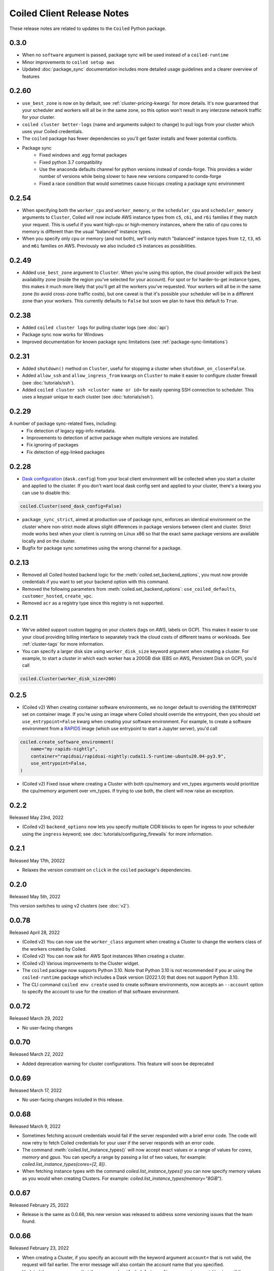 .. changelog:

===========================
Coiled Client Release Notes
===========================

These release notes are related to updates to the ``Coiled`` Python package.

.. _v0.3.0:

0.3.0
======

- When no ``software`` argument is passed, package sync will be used instead of a ``coiled-runtime``
- Minor improvements to ``coiled setup aws``
- Updated :doc:`package_sync` documentation includes more detailed usage guidelines and a clearer overview of features


.. _v0.2.60:

0.2.60
======

- ``use_best_zone`` is now on by default, see :ref:`cluster-pricing-kwargs` for more details.
  It's now guaranteed that your scheduler and workers will all be in the same zone, so this option won't result
  in any interzone network traffic for your cluster.
- ``coiled cluster better-logs`` (name and arguments subject to change) to pull logs from your cluster which uses
  your Coiled credentials.
- The ``coiled`` package has fewer dependencies so you'll get faster installs and fewer potential conflicts.
- Package sync
    - Fixed windows and .egg format packages
    - Fixed python 3.7 compatibility
    - Use the anaconda defaults channel for python versions instead of conda-forge. This provides a wider number of versions while being slower to have new versions compared to conda-forge
    - Fixed a race condition that would sometimes cause hiccups creating a package sync environment

.. _v0.2.54:

0.2.54
======
- When specifying both the ``worker_cpu`` and ``worker_memory``, or the ``scheduler_cpu`` and ``scheduler_memory`` arguments to ``Cluster``, Coiled will now include AWS instance types from ``c5``, ``c6i``, and ``r6i`` families if they match your request.
  This is useful if you want high-cpu or high-memory instances, where the ratio of cpu cores to memory is different than the usual "balanced" instance types.
- When you specify only cpu or memory (and not both), we'll only match "balanced" instance types from ``t2``, ``t3``, ``m5`` and ``m6i`` families on AWS. Previously we also included ``c5`` instances as possibilities.


.. _v0.2.49:

0.2.49
======
- Added ``use_best_zone`` argument to ``Cluster``.
  When you're using this option, the cloud provider will pick the best availability zone
  (inside the region you've selected for your account). For spot or for harder-to-get instance
  types, this makes it much more likely that you'll get all the workers you've requested.
  Your workers will all be in the same zone (to avoid cross-zone traffic costs), but one caveat
  is that it's possible your scheduler will be in a different zone than your workers.
  This currently defaults to ``False`` but soon we plan to have this default to ``True``.

.. _v0.2.38:

0.2.38
======
- Added ``coiled cluster logs`` for pulling cluster logs (see :doc:`api`)
- Package sync now works for Windows
- Improved documentation for known package sync limitations (see :ref:`package-sync-limitations`)

.. _v0.2.31:

0.2.31
======

- Added ``shutdown()`` method on ``Cluster``, useful for stopping a cluster when ``shutdown_on_close=False``.
- Added ``allow_ssh`` and ``allow_ingress_from`` kwargs on ``Cluster`` to make it easier to configure cluster firewall (see :doc:`tutorials/ssh`).
- Added ``coiled cluster ssh <cluster name or id>`` for easily opening SSH connection to scheduler. This uses a keypair
  unique to each cluster (see :doc:`tutorials/ssh`).

.. _v0.2.29:

0.2.29
======

A number of package sync-related fixes, including:
  - Fix detection of legacy egg-info metadata.
  - Improvements to detection of active package when multiple versions are installed.
  - Fix ignoring of packages
  - Fix detection of egg-linked packages

.. _v0.2.28:

0.2.28
======

- `Dask configuration <https://docs.dask.org/en/stable/configuration.html>`_ (``dask.config``) from your local client environment will be collected when you start a cluster and applied to the cluster.
  If you don't want local dask config sent and applied to your cluster, there's a kwarg you can use to disable this:

.. code-block:: python

  coiled.Cluster(send_dask_config=False)

- ``package_sync_strict``, aimed at production use of package sync, enforces an identical environment on the cluster
  where non-strict mode allows slight differences in package versions between client and cluster. Strict mode
  works best when your client is running on Linux x86 so that the exact same package versions are available locally
  and on the cluster.
- Bugfix for package sync sometimes using the wrong channel for a package.

.. _v0.2.13:

0.2.13
======

- Removed all Coiled hosted backend logic for the :meth:`coiled.set_backend_options`, you must now provide
  credentials if you want to set your backend option with this command.
- Removed the following parameters from :meth:`coiled.set_backend_options`: ``use_coiled_defaults``,
  ``customer_hosted``, ``create_vpc``.
- Removed ``acr`` as a registry type since this registry is not supported.

.. _v0.2.11:

0.2.11
======

- We've added support custom tagging on your clusters (tags on AWS, labels on GCP). This makes it easier to use your
  cloud providing billing interface to separately track the cloud costs of different teams or workloads.
  See :ref:`cluster-tags` for more information.

- You can specify a larger disk size using ``worker_disk_size`` keyword argument when creating a cluster.
  For example, to start a cluster in which each worker has a 200GB disk (EBS on AWS, Persistent Disk on GCP), you'd call

.. code-block:: python

  coiled.Cluster(worker_disk_size=200)

.. _v0.2.5:

0.2.5
=====

- (Coiled v2) When creating container software environments, we no longer default to overriding the
  ``ENTRYPOINT`` set on container image. If you're using an image where Coiled should override the
  entrypoint, then you should set ``use_entrypoint=False`` kwarg when creating your software environment.
  For example, to create a software environment from a `RAPIDS <https://rapids.ai>`_ image
  (which use entrypoint to start a Jupyter server), you'd call

.. code-block:: python

  coiled.create_software_environment(
      name="my-rapids-nightly",
      container="rapidsai/rapidsai-nightly:cuda11.5-runtime-ubuntu20.04-py3.9",
      use_entrypoint=False,
  )

- (Coiled v2) Fixed issue where creating a Cluster with both cpu/memory and vm_types arguments would
  prioritize the cpu/memory argument over vm_types. If trying to use both, the client will now raise
  an exception.

.. _v0.2.2:

0.2.2
======
Released May 23rd, 2022

- (Coiled v2) ``backend_options`` now lets you specify multiple CIDR blocks to open for ingress
  to your scheduler using the ``ingress`` keyword; see :doc:`tutorials/configuring_firewalls`
  for more information.

.. _v0.2.1:

0.2.1
======
Released May 17th, 20022

- Relaxes the version constraint on ``click`` in the ``coiled`` package's dependencies.

.. _v0.2.0:

0.2.0
======
Released May 5th, 2022

This version switches to using v2 clusters (see :doc:`v2`).

.. _v0.0.78:

0.0.78
======
Released April 28, 2022

- (Coiled v2) You can now use the ``worker_class`` argument when creating a Cluster to change the workers
  class of the workers created by Coiled.
- (Coiled v2) You can now ask for AWS Spot instances When creating a cluster.
- (Coiled v2) Various improvements to the Cluster widget.
- The ``coiled`` package now supports Python 3.10. Note that Python 3.10 is not recommended if you ar
  using the ``coiled-runtime`` package which includes a Dask version (2022.1.0) that does not support
  Python 3.10.
- The CLI command ``coiled env create`` used to create software environments,
  now accepts an ``--account`` option to specify the account to use for the
  creation of that software environment.

.. _v0.0.72:

0.0.72
======

Released March 29, 2022

- No user-facing changes

.. _v0.0.70:

0.0.70
======

Released March 22, 2022

- Added deprecation warning for cluster configurations. This feature will soon be deprecated

.. _v0.0.69:

0.0.69
======

Released March 17, 2022

- No user-facing changes included in this release.

.. _v0.0.68:

0.0.68
======

Released March 9, 2022

- Sometimes fetching account credentials would fail if the server responded with a brief error code.
  The code will now retry to fetch Coiled credentials for your user if the server responds with an error code.
- The command :meth:`coiled.list_instance_types()` will now accept exact values or a range of values for `cores`,
  `memory` and `gpus`. You can specify a range by passing a list of two values, for example:
  `coiled.list_instance_types(cores=[2, 8])`.
- When fetching instance types with the command `coiled.list_instance_types()` you can now specify memory values as
  you would when creating Clusters. For example: `coiled.list_instance_types(memory="8GiB")`.

.. _v0.0.67:

0.0.67
======

Released February 25, 2022

- Release is the same as 0.0.66, this new version was released to address some versioning issues
  that the team found.

.. _v0.0.66:

0.0.66
======

Released February 23, 2022

- When creating a Cluster, if you specify an account with the keyword argument ``account=`` that is
  not valid, the request will fail earlier. The error message will also contain the account name that
  you specified.
- Updated the error message that the command ``coiled.delete_software_environment()`` returns if the
  software environment doesn't exist. The error message will now contain the name of the software
  environment and the account.

.. _v0.0.65:

0.0.65
======

Released February 11, 2022

- Fix misleading error message warning about not getting workers, when workers don't connect
  to the scheduler once ``wait_for_workers`` completes.

.. _v0.0.64:

0.0.64
======

Released February 10, 2022

- This commit was stale and removed

.. _v0.0.63:

0.0.63
======

Released February 9, 2022

- Clusters created with the ``coiled.Cluster`` will now wait for 30% of the requested workers
  before returning the prompt back to the user. Please refer to the documentation on
  :ref:`waiting for workers <wait-for-workers>`.
- The method :meth:`coiled.Cluster()` accepts a ``wait_for_workers`` keyword argument that allows
  you to increase/decrease the number of workers that need to be created before returning the
  prompt back. Additionally, the option to wait for workers can be toggled off.
- Improved validation for instance types when creating a Cluster
- Added a warning message informing users to run ``coiled.get_notifications(level="ERROR")``
  when no workers have connected to the scheduler after 10 minutes.
- If a Cluster can't get any workers due to availability issues or any other reason, the
  ``coiled.Cluster()`` constructor will now return the last error message when Coiled tried to
  create the worker (you need to have ``wait_for_workers`` enabled).

.. _v0.0.62:

0.0.62
======

Released January 26, 2022

- The command ``coiled.list_instance_types`` now returns a list of all available instance
  types that your cloud provider allows.
- You can now specify a minimum number of memory, cores and gpus when using the command
  :meth:`coiled.list_instance_types`.

.. _v0.0.61:

0.0.61
======

Released January 12, 2022

- Fixed issue with setting loop when using a Dask version higher than 2021.11.2

.. _v0.0.60:

0.0.60
======

Released December 15, 2021

- ``set_backend_options`` no longer accepts arguments related to Azure backends.
- ``coiled.Cluster`` now accepts a ``use_scheduler_public_ip`` to configure the scheduler address the Coiled client connects to.

.. _v0.0.59:

0.0.59
======

Released December 13, 2021

- Pin ``Dask.distributed`` to a version prior to ``2021.12.0`` since this introduced an incompatibility with ``coiled``.

.. _v0.0.58:

0.0.58
======

Released December 03, 2021

- Fix a bug that prevented users' AWS credentials from being sent to clusters.

.. _v0.0.57:

0.0.57
======

Released December 01, 2021

- Add support for managing long lived API access tokens via the Coiled client.
- Coiled client is tested and supported for Python version 3.7, 3.8 and 3.9.
  Coiled client raises an exception if you attempt to install in an environment with
  python versions below 3.7 or version 3.10
- Removed functionality associated with Coiled Notebooks and Coiled Jobs since they
  have been deprecated.

.. _v0.0.56:

0.0.56
======

Released November 22, 2021

- Users can specify during cluster creation whether to use the public address or
  the private address of the scheduler to connect to the cluster.
- Python client will raise an ``AccountFormatError`` if the account is not a combination
  of lowercase letters, numbers or hyphens.

.. _v0.0.55:

0.0.55
======

Released November 11, 2021

- Fixed issue that when using the command ``coiled login --token`` in the terminal, would
  show an error message saying that you have run out of credits.
- Updated connection timeout, which should mitigate the timeout error that sometimes was ocurring
  when launching clusters.
- You can now customize the firewall/security group that Coiled uses by adding a ``firewall`` dictionary
  and pass it to the ``backend_options`` keyword argument for the ``coiled.Cluster`` constructor.

.. _v0.0.54:

0.0.54
======

Released October 17, 2021

- You can now specify a list of instance types with the
  ``scheduler_vm_types``/``worker_vm_types`` when creating a cluster
  using the ``coiled.Cluster()`` constructor.
- You can now select a GPU type by using the keyword argument ``gpu_type`` from
  the ``coiled.Cluster()`` constructor.
- Added a new command ``coiled.list_instance_types()`` to the Coiled Client which
  returns a list of allowed instance types that you can use while creating your
  Cluster.
- Added a new command ``coiled.list_gpu_types()`` to the Coiled Client which returns
  a list of allowed GPU types that you can use while creating your cluster.
- You can now specify ``enable_public_http``, ``enable_public_ssh`` and ``disable_public_ingress``
  when using the :meth:`coiled.set_backend_options` to have more control on the security group
  that Coiled created with AWS.
- You can now use the Clusters private IP address when interacting with your cluster by
  using ``backend_options={"disable_public_ingress": True}`` when creating a cluster with
  the ``coiled.Cluster()`` constructor or when setting your backend with the command
  :meth:`coiled.set_backend_options`.
- You can now remove port 22 from the AWS security group that Coiled creates in your
  account by setting the ``enable_public_ssh`` flag to False used with either the
  ``backend_options`` or when setting your backend with the command
  :meth:`coiled.set_backend_options`.


.. _v0.0.53:

0.0.53
======

Released October 13, 2021


- Environment variables sent to the Cluster with the ``environ=`` keyword argument
  are now converted to strings.
- Added a depagination method so our list commands (for example
  ``coiled.list_cluster_configurations()``) will now return all of the items instead
  of only the last 50.

.. _v0.0.52:

0.0.52
======

Released September 16, 2021

- ``coiled.set_backend_options()`` no longer supports the deprecated ECS backend.

.. _v0.0.51:

0.0.51
======

Released September 1, 2021

- Coiled clusters now support adaptive scaling. To enable it, create
  a cluster, then run ``cluster.adapt(maximum=max_number_of_workers)``.
- Removed an unused ``region`` parameter from ``coiled.Cluster()``.
  Cloud provider regions can be set using ``backend_options=``.
- ``coiled.create_notebook()`` now takes an optional ``account=`` parameter
  like the rest of the API. If there is a conflict between the account
  specified via the name and the account specified via tha ``account`` parameterm
  an error is raised.

.. _v0.0.50:

0.0.50
======

Released August 24, 2021

- Another ``aiobotocore``-related fix.

.. _v0.0.49:


0.0.49
======

Released August 20, 2021

- Hotfix to support ``aiobotocore==1.4.0``.

.. _v0.0.48:

0.0.48
======

Released August 17, 2021

- Hotfix to relax the dependency on ``typing_extensions`` in order to conflict less
  with third-party packages.

.. _v0.0.47:

0.0.47
======

Released August 13, 2021

- ``coiled.set_backend_options()`` has changed several parameter names, and it is now
  possible to specify a gcp zone. A VPC will now be created if credentials are provided.
- ``'vm_aws'`` is now the default backend for ``coiled.set_backend_options()`` in
  preparation for the deprecation of the ``'ecs'`` backend.

.. _v0.0.46:

0.0.46
======

Released August 2, 2021.

- Hotfix to better-specify typing-extensions dependency.

.. _v0.0.45:

0.0.45
======

Released July 28, 2021.

- ``coiled.set_backend_options()`` now supports specifying a Google Artifact Registry
  for storing software environments.
- Cluter protocols (currently either ``tls`` or ``wss``) can now be configured using
  the dask configuration system under ``coiled.protocol``.
- Cluster scheduler and worker options can now be configured using the dask configuration
  system under ``coiled.scheduler-options`` and ``coiled.worker-options``.

.. _v0.0.44:

0.0.44
======

Released July 15, 2021.

- Users with customer-hosted accounts on Google Cloud Platform can now provide a region
  (``gcp_region_name``) to ``coiled.set_backend_options()``.
- Users can now specify a ``protocol`` when creating a Coiled cluster. By default,
  clusters communicate over TLS (``"tls"``), but in some restricted environments it
  can be useful to direct traffic through the Coiled web application over websockets
  (``"wss"``).
- The command line interface for creating a software environment (``conda env create``)
  now accepts an optional ``--conda-env-name`` parameter to specify the name of the
  conda environment into which packages will be installed (defaults to ``coiled``).

.. _v0.0.43:

0.0.43
======

Released June 29, 2021.

- Hotfix to remove aiostream dependency

.. _v0.0.42:

0.0.42
======

Released June 29, 2021.

- ``coiled.set_backend_options()`` now supports configuring your Coiled account to
  run in your own Google Cloud Plaform account.

.. _v0.0.41:

0.0.41
======

Released June 9, 2021.

- New function ``coiled.set_backend_options()`` which allows users to set the options
  for an account (e.g., cloud provider, region, docker registry) from the Python
  client. Previously this was only available using the Coiled web application.
- Fixed a bug in ``coiled.performance_report()`` that was preventing performance data
  from being captured.
- Fixed an issue where an error building software environments could result in hanging
  client sessions.
- ``coiled.Cluster()``, ``coiled.start_job()``, ``coiled.create_software_environment()``,
  and ``coiled.create_notebook()`` can now take an optional ``environ`` dictionary as
  an argument, allowing users to pass in environment variables to clusters, jobs,
  software environments, and notebooks.  These environment variables are not encrypted,
  and so should not be used to store credentials or other sensitive information.
- ``coiled.list_core_usage()`` now shows additional information about how many credits
  your account has used for the current program period.
- ``coiled.Cluster()`` no longer raises a warning if no AWS credentials can be found,
  since a given cluster may not want or need to use them.

.. _v0.0.40:

0.0.40
======

Released May 18, 2021.

- New functions ``coiled.performance_report()`` and ``coiled.list_performance_reports()``.
  ``coiled.performance_report()`` is a context manager which captures cluster computation
  as a dask performance report, uploads it to Coiled, and hosts it online for later viewing.
- New function ``coiled.get_notifications()`` returns notifications from resource
  creation steps in your chosen cloud provider. This can be useful in debugging when
  resources do not launch as intended.
- ``coiled.create_software_environment()`` now has an optional argument ``force_rebuild``,
  defaulting to ``False``, which forces a rebuild of the software environment, even
  if one matching the given specification already exists. There is a new corresponding
  flag ``--force-rebuild`` in the ``coiled env create`` command line command.
- New functions ``coiled.cluster_logs()`` and ``coiled.job_logs()`` return logs from
  Coiled clusters and Coiled jobs, respectively. ``Cloud.logs()`` has been renamed to
  ``Cloud.cluster_logs()`` to better distinguish it from ``Cloud.job_logs()``.
- New function ``coiled.get_software_info()`` returns detailed information about a
  Coiled software environment specification.
- ``coiled.info()`` has been renamed to ``coiled.diagnostics()``, and now always returns
  JSON-formatted diagnostic information.
- New function ``coiled.list_user_information()`` provides information about the
  currently logged-in user.
- New function ``cloud.health_check()`` checks the user's connection with the Coiled
  Cloud application.
- ``coiled login --server <url-for-your-coiled-deployment>`` now works if there is a
  trailing slash in the URL.
- ``coiled login --account <team_slug>`` sets the user's specified account as a config value.
- Previously, some ``coiled`` functions accepted ``account`` as an optional parameter,
  and others did not. Now the entire API consistently allows users to specify
  their account with an ``account=`` keyword argument. The priority order for
  choosing an account to make API requests is:

  #. Accounts specified via a resource name (where applicable), e.g. ``name = <account-name>/<software-environment-name>``
  #. Accounts specified via the ``account=`` keyword argument
  #. Accounts specified in your Coiled configuration file (i.e. ``~/.config/dask/coiled.yaml``)
  #. The default account associated with your username (as determined by the token you use to log in)

- Most of the resource creation functions in the ``coiled`` API (e.g.,
  ``coiled.Cluster()`` or ``coiled.create_software_environment()``) can take a lot of
  optional arguments. The order of these arguments in their function invocations
  is not important, and so they have been turned into keyword-only arguments.

.. _v0.0.39:

0.0.39
======

Released on May 3, 2021.

- Following dask/distributed, we have dropped support for Python 3.6
- The arguments for ``coiled.Cluster()`` are now keyword-only.
- ``coiled`` is now more fully type annotated, allowing for better type checking
  and editor integration.
- ``coiled.Cloud.logs()`` now has ``account`` as an optional second parameter instead of
  a required first parameter to be more consistent with the rest of the API.
- Fixed a bug where updating the software environment in a cluster configuration
  did not work.
- Add a ``--private`` flag to the command line interface for ``coiled env create``.
- Fixed a bug where the ``rich`` console output from ``coiled`` did not work well with
  the Spyder editor.
- Fixed a bug where the ``coiled.Cloud.close()`` did not properly clean up threads.

.. _v0.0.38:

0.0.38
======

Released on March 25, 2021.

- Improve connection error when creating a ``coiled.Cluster`` where the local
  and remote versions of ``distributed`` use different protocol versions
- Return the name of newly started jobs for use in other API calls

.. _v0.0.37:

0.0.37
======

Released on March 2, 2021.

- Add core usage count interface
- Make startup error more generic and hopefully less confusing
- Filter clusters by descending order in ``coiled.list_clusters()``
- Add messages to commands and status bar to cluster creation
- Don't use coiled default if software environment doesn't exist
- Handle case when trying to create a cluster with a non-existent software environment
- Set minimum ``click`` version
- Several documentation updates

.. _v0.0.36:

0.0.36
======

Released on February 5, 2021.

- Add backend options docs
- Fix CLI command install for python < 3.8
- Add color to coiled login output
- Fix bug with ``coiled.Cluster(account=...)``
- De-couple container registry from backends options

.. _v0.0.35:

0.0.35
======

Released on January 29, 2021.

- Flatten json object if error doesn't have ``"message"``
- Enable all Django middleware to run ``async``
- Remove redundant test with flaky input mocking
- Use util ``handle_api_exception`` to handle exceptions

.. _v0.0.34:

0.0.34
======

Released on January 26, 2021.

- Update AWS IAM docs
- Add ``--retry``/``--no-retry`` option to ``coiled login``
- Update default conda env to ``coiled`` instead of ``base``
- Add ``worker_memory < "16 GiB"`` to GPU example
- Fix small issues in docs and add note for users in teams
- Do not add python via conda if ``container`` in software spec
- Use new ``Status`` ``enum`` in ``distributed``

.. _v0.0.33:

0.0.33
======

Released on January 15, 2021.

- Update ``post_build`` to run as POSIX shell
- Fix errors due to software environment / account name capitalization mismatches
- Automatically use local Python version when creating a ``pip``-only software environment
- Improved support for custom Docker registries
- Several documentation updates

.. _v0.0.32:

0.0.32
======

Released on December 22, 2020.

- Add ``boto3`` dependency

.. _v0.0.31:

0.0.31
======

Released on December 22, 2020.

- Add ``coiled.backend-options`` config value
- Allow selecting which AWS credentials are used
- Don't initialize with ``account`` when listing cluster configurations
- Add support for using custom Docker registries
- Add ``coiled.cluster_cost_estimate``
- Several documentation updates

.. _v0.0.30:

0.0.30
======

Released on November 30, 2020.

- Update API to support generalized backend options
- Enable ``coiled.inspect`` and ``coiled.install`` inside Jupyter

.. _v0.0.29:

0.0.29
======

Released on November 24, 2020.

- Add informative error message when AWS GPU capacity is low
- Fix bug in software environment creation which caused conda packages to be uninstalled
- Add notebook creation functionality and documentation
- Generalize backend options
- Add support for AWS Fargate spot instances

.. _v0.0.28:

0.0.28
======

Released on November 9, 2020.

- Expose ``private`` field in list/create/update
- More docs for running in users' AWS accounts
- Add Dask-SQL example
- Use examples account instead of coiled-examples
- Add list of permissions for users AWS accounts
- Add example to software environment usage section
- Update ``conda_env_name`` description
- Set default TOC level for sphinx theme

.. _v0.0.27:

0.0.27
======

Released on October 9, 2020.

- Fix AWS credentials error when running in Coiled notebooks

.. _v0.0.26:

0.0.26
======

Released on October 8, 2020.

- Handle AWS STS session credentials
- Fix coiled depending on older aiobotocore
- Only use proxied dashboard address in Jobs
- Improve invalid fargate resources error message
- Mention team accounts
- Support AWS credentials to launch resources on other AWS accounts
- Update FAQ with a note on notebooks and Azure support
- Add GPU docs
- Add jupyterlab example
- Add community page
- Add tabbed code snippets to doc landing page
- Ensure job configuration description and software envs are updated

.. _v0.0.25:

0.0.25
======

Released on September 22, 2020.

- Handle redirecting from ``beta.coiled.io`` to ``cloud.coiled.io``
- Add Prefect example
- Update dashboards to go through our proxy
- Add descriptions to notebooks
- Update cluster documentation
- Add Optuna example

.. _v0.0.24:


0.0.24
======

Released on September 16, 2020.

- Support overriding cluster configuration settings in ``coiled.Cluster``
- Don't require region on cluster creation
- Add links to OSS licenses
- Add ability to upload files
- Add access token for private repos

.. _v0.0.23:

0.0.23
======

Released on September 4, 2020.

- Fixed bug where specifying ``name`` in a conda spec would cause clusters to not be launched
- Open external links in a separate browser tab in the docs
- Explicitly set the number of worker threads to the number of CPUs requested if not otherwise specified
- Improvements to Coiled login behavior
- Update to using ``coiled/default`` as our default base image for software environments
- Several documentation updates

.. _v0.0.22:

0.0.22
======

Released on August 27, 2020.

- Add AWS multi-region support
- Log informative message when rebuilding a software environment Docker image
- Remove link to Getting Started guide from ``coiled login`` output
- Update ``distributed`` version pinning
- Add support for running non-Dask code through Coiled ``Jobs``
- Several documentation updates

.. _v0.0.21:

0.0.21
======

- Add logs to web UI
- Verify worker count during cluster creation
- Raise more informative error when a solve conda spec is not available
- Improve docker caching when building environments

.. _v0.0.20:

0.0.20
======

- Allow 'target' conda env in creating software environment (#664)
- Start EC2 instances in the right subnets (#689)

.. _v0.0.19:

0.0.19
======

- Added support for installing pip packages with ``coiled install``
- Support Python 3.8 on Windows with explicit ``ProactorEventLoop``
- Updated default ``coiled.Cluster`` configuration to use the current Python version
- Updated dependencies to include more flexible version checking in ``distributed``
- Don't scale clusters that we're re-connecting to
- Added support for using custom worker and scheduler classes

.. _v0.0.18:

0.0.18
======

Released August 8, 2020.

- Add ``--token`` option to ``coiled login``
- Add ``post_build=`` option to ``coiled.create_software_environment``
- Add back support for Python 3.6
- Remove extra newline from websocket output
- Remove ``coiled upload`` from public API
- Add ``coiled env`` CLI command group
- Several documentation updates

.. _v0.0.17:

0.0.17
======

Released July 31, 2020.

- Move documentation page to docs.coiled.io
- Added ``--version`` flag to ``coiled`` CLI
- Raise an informative error when using an outdated version of the ``coiled`` Python API
- Several documentation updates
- Added ``coiled.Cluster.get_logs`` method
- Added top-level ``coiled.config`` attribute
- Use fully qualified ``coiled.Cluster`` name in the cluster interactive IPython repr

.. _v0.0.16:

0.0.16
======

Released July 27, 2020.

- Added getting started video to docs.
- Added support GPU enabled workers.
- Added new documentation page on configuring JupyterLab.
- Added support for specifying pip, conda, and/or container inputs when creating software environments.
- Remove account argument from ``coiled.delete_software_environment``.
- Added cost and feedback FAQs.

.. _v0.0.15:

0.0.15
======

Released July 22, 2020.

- Removed "cloud" namespace in configuration values.
- Several documentation updates.
- Added new security and privacy page to the docs.
- Added ``coiled upload`` command for creating a Coiled software environment
  from a local conda environment.
- Added tests for command line tools.

.. _v0.0.14:

0.0.14
======

Released July 17, 2020.

.. _v0.0.13:

0.0.13
======

Released July 16, 2020.

- Update "Getting Started" documentation page.
- Update ``coiled.create_software_environment`` to use name provided by ``conda=`` input, if provided.
- Send AWS credentials when making a ``Cluster`` object.

.. _v0.0.12:

0.0.12
======

Released July 14, 2020.

- Switch to using full ``coiled`` Python namespace and rename ``CoiledCluster`` to ``coiled.Cluster``
- Raise informative error when attempting to create a cluster with a non-existent cluster configuration
- Bump supported ``aiobotocore`` version to ``aiobotocore>=1.0.7``
- Add ``coiled install`` command to create conda software environments locally
- Repeated calls to ``Cloud.create_cluster_configuration`` will now update an existing configuration

.. _v0.0.11:

0.0.11
======

Released July 9, 2020.

-  Don't shut down clusters if we didn't create them
-  Slim down the outputs of ``list_software_environments`` and ``list_cluster_configurations``

.. _v0.0.10:

0.0.10
======

Released July 8, 2020.

-  Use websockets to create clusters due to long-running requests
-  Avoid excess endlines when printing out status in the CLI
-  Allow calling coiled env create repeatedly on the same environment

.. _v0.0.9:

0.0.9
=====

Released July 7, 2020.

-  Change default to coiled/default
-  Add ``coiled login`` CLI command
-  Use account namespaces everywhere, remove ``account=`` keyword
-  Allow the use of public environments and configurations

.. _v0.0.8:

0.0.8
=====

Released on July 1, 2020.

- Update to use new API endpoint scheme
- Adds ``conda env create`` command line interface

.. _v0.0.7:

0.0.7
=====

Released on June 29, 2020.

- Adds ``Cloud.create_software_environment``, ``Cloud.delete_software_environment``, and ``Cloud.list_software_environments`` methods
- Adds ``Cloud.create_cluster_configuration``, ``Cloud.delete_cluster_configuration``, and ``Cloud.list_cluster_configurations`` methods
- Update ``Cloud`` object to use a token rather than a password
- Changed name of package from ``coiled_cloud`` to ``coiled``

.. _v0.0.6:

0.0.6
=====

Released on May 26, 2020.

- Includes ``requirements.txt`` in ``MANIFEST.in``

.. _v0.0.5:

0.0.5
=====

Released on May 26, 2020.

- Includes versioneer in ``MANIFEST.in``

.. _v0.0.4:

0.0.4
=====

Released on May 26, 2020.

- Adds ``LICENSE`` to project

.. _v0.0.3:

0.0.3
=====

Released on May 21, 2020.

Deprecations
------------

- Renamed ``Cluster`` to ``CoiledCluster``
